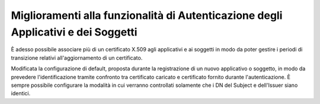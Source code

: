 Miglioramenti alla funzionalità di Autenticazione degli Applicativi e dei Soggetti
----------------------------------------------------------------------------------

È adesso possibile associare più di un certificato X.509 agli applicativi e ai soggetti in modo da poter gestire i periodi di transizione relativi all'aggiornamento di un certificato.

Modificata la configurazione di default, proposta durante la registrazione di un nuovo applicativo o soggetto, in modo da prevedere l'identificazione tramite confronto tra certificato caricato e certificato fornito durante l'autenticazione. È sempre possibile configurare la modalità in cui verranno controllati solamente che i DN del Subject e dell'Issuer siano identici.
